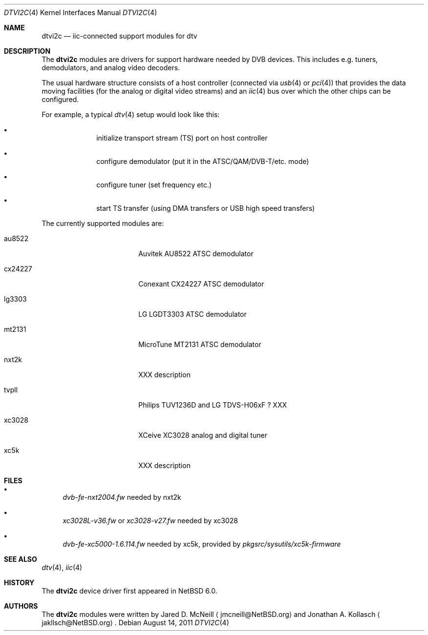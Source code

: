 .\" $NetBSD: dtvi2c.4,v 1.1 2011/08/14 16:04:12 wiz Exp $
.\"
.\" Copyright (c) 2011 The NetBSD Foundation, Inc.
.\" All rights reserved.
.\"
.\" This code is derived from software contributed to The NetBSD Foundation
.\" by Thomas Klausner.
.\"
.\" Redistribution and use in source and binary forms, with or without
.\" modification, are permitted provided that the following conditions
.\" are met:
.\" 1. Redistributions of source code must retain the above copyright
.\"    notice, this list of conditions and the following disclaimer.
.\" 2. Redistributions in binary form must reproduce the above copyright
.\"    notice, this list of conditions and the following disclaimer in the
.\"    documentation and/or other materials provided with the distribution.
.\"
.\" THIS SOFTWARE IS PROVIDED BY THE NETBSD FOUNDATION, INC. AND CONTRIBUTORS
.\" ``AS IS'' AND ANY EXPRESS OR IMPLIED WARRANTIES, INCLUDING, BUT NOT LIMITED
.\" TO, THE IMPLIED WARRANTIES OF MERCHANTABILITY AND FITNESS FOR A PARTICULAR
.\" PURPOSE ARE DISCLAIMED.  IN NO EVENT SHALL THE FOUNDATION OR CONTRIBUTORS
.\" BE LIABLE FOR ANY DIRECT, INDIRECT, INCIDENTAL, SPECIAL, EXEMPLARY, OR
.\" CONSEQUENTIAL DAMAGES (INCLUDING, BUT NOT LIMITED TO, PROCUREMENT OF
.\" SUBSTITUTE GOODS OR SERVICES; LOSS OF USE, DATA, OR PROFITS; OR BUSINESS
.\" INTERRUPTION) HOWEVER CAUSED AND ON ANY THEORY OF LIABILITY, WHETHER IN
.\" CONTRACT, STRICT LIABILITY, OR TORT (INCLUDING NEGLIGENCE OR OTHERWISE)
.\" ARISING IN ANY WAY OUT OF THE USE OF THIS SOFTWARE, EVEN IF ADVISED OF THE
.\" POSSIBILITY OF SUCH DAMAGE.
.\"
.Dd August 14, 2011
.Dt DTVI2C 4
.Os
.Sh NAME
.Nm dtvi2c
.Nd iic-connected support modules for dtv
.Sh DESCRIPTION
The
.Nm
modules are drivers for support hardware needed by DVB devices.
This includes e.g. tuners, demodulators, and analog video decoders.
.Pp
The usual hardware structure consists of a host controller
(connected via
.Xr usb 4
or
.Xr pci 4 )
that provides the data moving facilities (for the analog or
digital video streams) and an
.Xr iic 4
bus over which the other chips can be configured.
.Pp
For example, a typical
.Xr dtv 4
setup would look like this:
.Bl -bullet -offset indent
.It
initialize transport stream (TS) port on host controller
.It
configure demodulator (put it in the ATSC/QAM/DVB-T/etc. mode)
.It
configure tuner (set frequency etc.)
.It
start TS transfer (using DMA transfers or USB high speed transfers)
.El
.Pp
The currently supported modules are:
.Bl -tag -width 10n -offset indent
.It au8522
Auvitek AU8522 ATSC demodulator
.It cx24227
Conexant CX24227 ATSC demodulator
.It lg3303
LG LGDT3303 ATSC demodulator
.It mt2131
MicroTune MT2131 ATSC demodulator
.It nxt2k
XXX description
.It tvpll
Philips TUV1236D and LG TDVS-H06xF ? XXX
.It xc3028
XCeive XC3028 analog and digital tuner
.It xc5k
XXX description
.El
.Sh FILES
.Bl -bullet
.It
.Pa dvb-fe-nxt2004.fw
needed by nxt2k
.It
.Pa xc3028L-v36.fw
or
.Pa xc3028-v27.fw
needed by xc3028
.It
.Pa dvb-fe-xc5000-1.6.114.fw
needed by xc5k, provided by
.Pa pkgsrc/sysutils/xc5k-firmware
.El
.Sh SEE ALSO
.Xr dtv 4 ,
.Xr iic 4
.Sh HISTORY
The
.Nm
device driver first appeared in
.Nx 6.0 .
.Sh AUTHORS
.An -nosplit
The
.Nm
modules were written by
.An Jared D. McNeill
.Aq jmcneill@NetBSD.org
and
.An Jonathan A. Kollasch
.Aq jakllsch@NetBSD.org .
